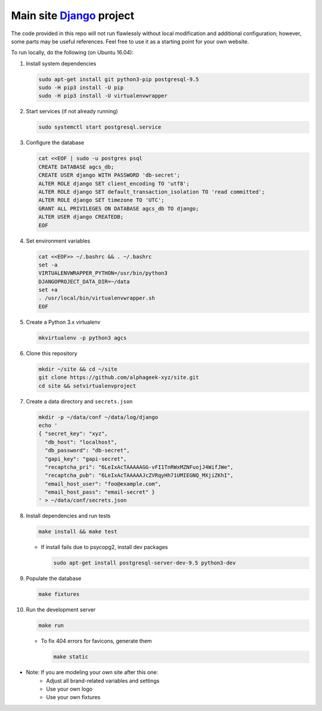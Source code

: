 ==========================
Main site Django_ project
==========================

.. image:: https://img.shields.io/travis/alphageek-xyz/site.svg?style=flat-square
	:target: https://travis-ci.org/alphageek-xyz/site
	:alt: Build status

.. image:: https://img.shields.io/codecov/c/github/alphageek-xyz/site.svg?style=flat-square
	:target: https://codecov.io/gh/alphageek-xyz/site
	:alt: Codecov status

.. _Django: https://www.djangoproject.com/

The code provided in this repo will not run flawlessly without local modification and additional configuration; however, some parts may be useful references. Feel free to use it as a starting point for your own website.

To run locally, do the following (on Ubuntu 16.04):

#. Install system dependencies

   .. code-block:: bash

    sudo apt-get install git python3-pip postgresql-9.5
    sudo -H pip3 install -U pip
    sudo -H pip3 install -U virtualenvwrapper

#. Start services (if not already running)

   .. code-block:: bash

    sudo systemctl start postgresql.service

#. Configure the database

   .. code-block:: sql

    cat <<EOF | sudo -u postgres psql
    CREATE DATABASE agcs_db;
    CREATE USER django WITH PASSWORD 'db-secret';
    ALTER ROLE django SET client_encoding TO 'utf8';
    ALTER ROLE django SET default_transaction_isolation TO 'read committed';
    ALTER ROLE django SET timezone TO 'UTC';
    GRANT ALL PRIVILEGES ON DATABASE agcs_db TO django;
    ALTER USER django CREATEDB;
    EOF

#. Set environment variables

   .. code-block:: bash

    cat <<EOF>> ~/.bashrc && . ~/.bashrc
    set -a
    VIRTUALENVWRAPPER_PYTHON=/usr/bin/python3
    DJANGOPROJECT_DATA_DIR=~/data
    set +a
    . /usr/local/bin/virtualenvwrapper.sh
    EOF

#. Create a Python 3.x virtualenv

   .. code-block:: bash

    mkvirtualenv -p python3 agcs

#. Clone this repository

   .. code-block:: bash

    mkdir ~/site && cd ~/site
    git clone https://github.com/alphageek-xyz/site.git
    cd site && setvirtualenvproject

#. Create a data directory and ``secrets.json``

   .. code-block:: bash

    mkdir -p ~/data/conf ~/data/log/django
    echo '
    { "secret_key": "xyz",
      "db_host": "localhost",
      "db_password": "db-secret",
      "gapi_key": "gapi-secret",
      "recaptcha_pri": "6LeIxAcTAAAAAGG-vFI1TnRWxMZNFuojJ4WifJWe",
      "recaptcha_pub": "6LeIxAcTAAAAAJcZVRqyHh71UMIEGNQ_MXjiZKhI",
      "email_host_user": "foo@example.com",
      "email_host_pass": "email-secret" }
    ' > ~/data/conf/secrets.json

#. Install dependencies and run tests

   .. code-block::

    make install && make test
    
   - If install fails due to psycopg2, install dev packages
       
     .. code-block:: bash
       
        sudo apt-get install postgresql-server-dev-9.5 python3-dev

#. Populate the database

   .. code-block:: bash
    
    make fixtures

#. Run the development server

   .. code-block:: bash

    make run

   - To fix 404 errors for favicons, generate them

     .. code-block:: bash

        make static
        
- Note: If you are modeling your own site after this one:
    + Adjust all brand-related variables and settings
    + Use your own logo
    + Use your own fixtures
